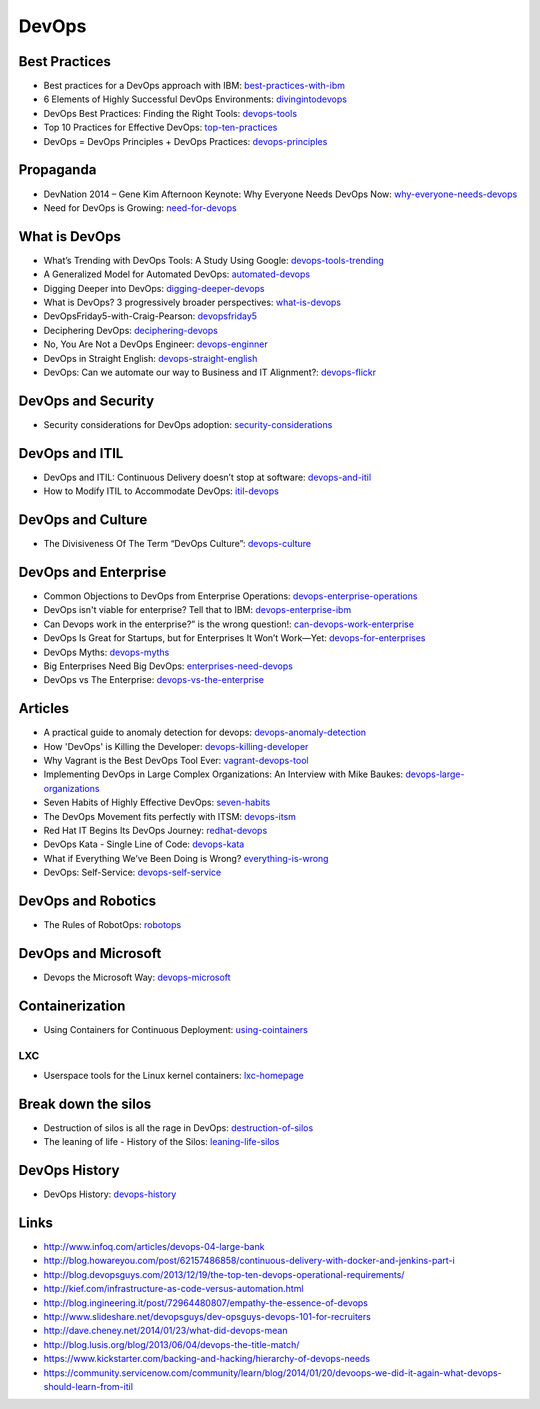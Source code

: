 ======
DevOps
======

Best Practices
--------------

* Best practices for a DevOps approach with IBM: best-practices-with-ibm_
* 6 Elements of Highly Successful DevOps Environments: divingintodevops_
* DevOps Best Practices: Finding the Right Tools: devops-tools_
* Top 10 Practices for Effective DevOps: top-ten-practices_
* DevOps = DevOps Principles + DevOps Practices: devops-principles_

.. _best-practices-with-ibm: http://public.dhe.ibm.com/common/ssi/ecm/en/raw14362usen/RAW14362USEN.PDF
.. _divingintodevops: http://blog.newrelic.com/2014/06/12/divingintodevops/
.. _devops-tools: http://blog.newrelic.com/2014/06/02/devops-tools/
.. _top-ten-practices: http://www.drdobbs.com/architecture-and-design/top-10-practices-for-effective-devops/240149363?utm_content=buffer48a26
.. _devops-principles: http://java.dzone.com/articles/devops-devops-principles


Propaganda
----------

* DevNation 2014 – Gene Kim Afternoon Keynote: Why Everyone Needs DevOps Now: why-everyone-needs-devops_
* Need for DevOps is Growing: need-for-devops_

.. _why-everyone-needs-devops: http://developerblog.redhat.com/2014/05/27/devnation-2014-gene-kim-afternoon-keynote-why-everyone-needs-devops-now/
.. _need-for-devops: http://blogs.ca.com/devops/2013/10/07/what-cnn-and-fox-news-can-teach-us-about-devops

What is DevOps
--------------

* What’s Trending with DevOps Tools: A Study Using Google: devops-tools-trending_
* A Generalized Model for Automated DevOps: automated-devops_
* Digging Deeper into DevOps: digging-deeper-devops_
* What is DevOps? 3 progressively broader perspectives: what-is-devops_
* DevOpsFriday5-with-Craig-Pearson: devopsfriday5_
* Deciphering DevOps: deciphering-devops_
* No, You Are Not a DevOps Engineer: devops-enginner_
* DevOps in Straight English: devops-straight-english_
* DevOps: Can we automate our way to Business and IT Alignment?: devops-flickr_

.. _devops-tools-trending: http://flux7.com/blogs/devops/whats-trending-with-devops-tools-a-study-using-google/
.. _automated-devops: http://blog.sei.cmu.edu/post.cfm/generalized-model-automated-devops-153
.. _digging-deeper-devops: http://www.cmcrossroads.com/article/digging-deeper-devops
.. _what-is-devops: https://medium.com/devops-programming/what-is-devops-1150f318a567
.. _devopsfriday5: http://www.ranger4.com/blog/bid/75439/DevOpsFriday5-with-Craig-Pearson
.. _deciphering-devops: http://www.cmcrossroads.com/article/deciphering-devops
.. _devops-enginner: http://www.virtualizationpractice.com/devops-engineer-25120/
.. _devops-straight-english: http://developerblog.redhat.com/2014/01/15/devops-in-straight-english-part-1-of-2/?goback=%2Egde_4200099_member_5832195315742048256#%21
.. _devops-flickr: http://www.dayshaconsulting.com/devops-can-we-automate-business-and-it-alignment/


DevOps and Security
-------------------

* Security considerations for DevOps adoption: security-considerations_

.. _security-considerations: http://www.ibm.com/developerworks/library/d-security-considerations-devops-adoption/index.html

DevOps and ITIL
---------------

* DevOps and ITIL: Continuous Delivery doesn’t stop at software: devops-and-itil_
* How to Modify ITIL to Accommodate DevOps: itil-devops_

.. _devops-and-itil: http://changeandrelease.com/2014/04/05/devops-and-itil-continuous-delivery-doesnt-stop-at-software/
.. _itil-devops: http://noelbruton.wordpress.com/2014/04/04/how-to-modify-itil-to-accommodate-devops/

DevOps and Culture
------------------

* The Divisiveness Of The Term “DevOps Culture”: devops-culture_

.. _devops-culture: http://devops.com/blogs/divisiveness-term-devops-culture/

DevOps and Enterprise
---------------------

* Common Objections to DevOps from Enterprise Operations: devops-enterprise-operations_
* DevOps isn't viable for enterprise? Tell that to IBM: devops-enterprise-ibm_
* Can Devops work in the enterprise?” is the wrong question!: can-devops-work-enterprise_
* DevOps Is Great for Startups, but for Enterprises It Won’t Work—Yet: devops-for-enterprises_
* DevOps Myths: devops-myths_
* Big Enterprises Need Big DevOps: enterprises-need-devops_
* DevOps vs The Enterprise: devops-vs-the-enterprise_

.. _devops-enterprise-operations: http://dev2ops.org/2014/06/adopting-devops-in-enterprise-operations/
.. _devops-enterprise-ibm: http://www.networkworld.com/article/2358490/opensource-subnet/devops-isnt-viable-for-enterprise-tell-that-to-ibm.html
.. _can-devops-work-enterprise: http://blog.xebialabs.com/2014/06/09/can-devops-work-enterprise-wrong-question/
.. _devops-for-enterprises: _http://blogs.wsj.com/cio/2014/05/13/devops-is-great-for-startups-but-for-enterprises-it-wont-work-yet/
.. _devops-myths: http://www.informationweek.com/software/enterprise-applications/busting-5-devops-myths/d/d-id/1141597
.. _enterprises-need-devops: http://blogs.ca.com/innovation/2014/01/15/big-enterprises-need-big-devops/
.. _devops-vs-the-enterprise: http://www.slideshare.net/scriptrock/devops-vs-the-enterprise



Articles
--------

* A practical guide to anomaly detection for devops: devops-anomaly-detection_
* How 'DevOps' is Killing the Developer: devops-killing-developer_
* Why Vagrant is the Best DevOps Tool Ever: vagrant-devops-tool_
* Implementing DevOps in Large Complex Organizations: An Interview with Mike Baukes: devops-large-organizations_
* Seven Habits of Highly Effective DevOps: seven-habits_
* The DevOps Movement fits perfectly with ITSM: devops-itsm_
* Red Hat IT Begins Its DevOps Journey: redhat-devops_
* DevOps Kata - Single Line of Code: devops-kata_
* What if Everything We’ve Been Doing is Wrong? everything-is-wrong_
* DevOps: Self-Service: devops-self-service_

.. _devops-anomaly-detection: http://blog.bigpanda.io/a-practical-guide-to-anomaly-detection/
.. _devops-killing-developer: http://jeffknupp.com/blog/2014/04/15/how-devops-is-killing-the-developer/
.. _vagrant-devops-tool: http://blog.ingineering.it/post/81406512594/why-vagrant-is-the-best-devops-tool-ever
.. _devops-large-organizations: http://www.cmcrossroads.com/interview/implementing-devops-large-complex-organizations-interview-mike-baukes
.. _seven-habits: http://www.serena.com/blog/2014/03/seven-habits-of-highly-effective-devops/
.. _devops-itsm: http://www.theitsmreview.com/2014/03/trust-devops-movement-fits-perfectly-itsm/
.. _redhat-devops: http://developerblog.redhat.com/2013/12/10/red-hat-begins-devops-journey/
.. _devops-kata: http://www.devopsy.com/blog/2013/08/16/devops-kata-single-line-of-code/
.. _everything-is-wrong: http://goatcan.wordpress.com/2014/02/12/what-if-everything-weve-been-doing-is-wrong/
.. _devops-self-service: http://www.activestate.com/blog/2014/02/devops-self-service


DevOps and Robotics
-------------------

* The Rules of RobotOps: robotops_

.. _robotops: http://robotops.com/

DevOps and Microsoft
--------------------

* Devops the Microsoft Way: devops-microsoft_

.. _devops-microsoft: http://www.slideshare.net/chanezon/devops-the-microsoft-way

Containerization
----------------

* Using Containers for Continuous Deployment: using-cointainers_

.. _using-cointainers: http://www.cmcrossroads.com/article/using-containers-continuous-deployment

LXC
^^^

* Userspace tools for the Linux kernel containers: lxc-homepage_

.. _lxc-homepage: http://linuxcontainers.org/news/

Break down the silos
--------------------

* Destruction of silos is all the rage in DevOps: destruction-of-silos_
* The leaning of life - History of the Silos: leaning-life-silos_

.. _destruction-of-silos: http://goatcan.wordpress.com/2014/02/19/you-build-kingdoms-because-your-mother-didnt-love-you/
.. _leaning-life-silos: http://agile.dzone.com/news/leaning-life-history-silos

DevOps History
--------------

* DevOps History: devops-history_

.. _devops-history: http://itrevolution.com/the-history-of-devops/

Links
-----

* http://www.infoq.com/articles/devops-04-large-bank
* http://blog.howareyou.com/post/62157486858/continuous-delivery-with-docker-and-jenkins-part-i
* http://blog.devopsguys.com/2013/12/19/the-top-ten-devops-operational-requirements/
* http://kief.com/infrastructure-as-code-versus-automation.html
* http://blog.ingineering.it/post/72964480807/empathy-the-essence-of-devops
* http://www.slideshare.net/devopsguys/dev-opsguys-devops-101-for-recruiters
* http://dave.cheney.net/2014/01/23/what-did-devops-mean
* http://blog.lusis.org/blog/2013/06/04/devops-the-title-match/
* https://www.kickstarter.com/backing-and-hacking/hierarchy-of-devops-needs
* https://community.servicenow.com/community/learn/blog/2014/01/20/devoops-we-did-it-again-what-devops-should-learn-from-itil
